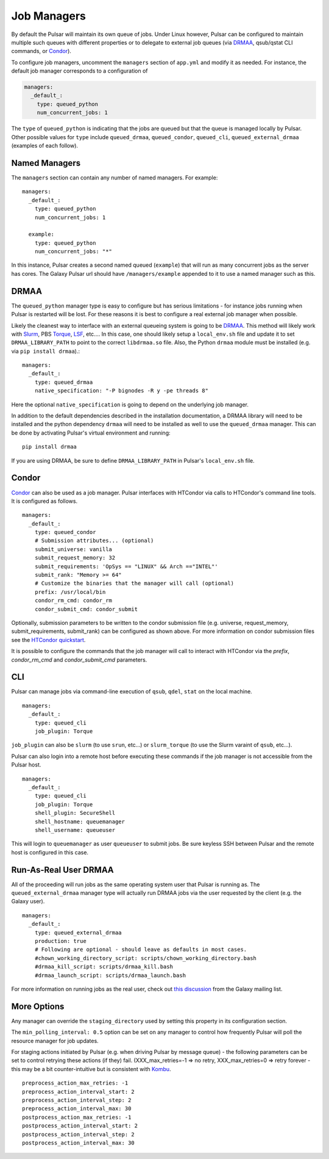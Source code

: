 .. _job_managers:

-------------------------------
Job Managers
-------------------------------

By default the Pulsar will maintain its own queue of jobs. Under Linux
however, Pulsar can be configured to maintain multiple such queues with
different properties or to delegate to external job queues (via DRMAA_,
qsub/qstat CLI commands, or Condor_).

To configure job managers, uncomment the ``managers`` section of ``app.yml``
and modify it as needed. For instance, the default job manager corresponds to
a configuration of 

.. code-block:: YAML

    managers:
      _default_:
        type: queued_python
        num_concurrent_jobs: 1

The ``type`` of ``queued_python`` is indicating that the jobs are queued but
that the queue is managed locally by Pulsar. Other possible values for
``type`` include ``queued_drmaa``, ``queued_condor``, ``queued_cli``,
``queued_external_drmaa`` (examples of each follow).

Named Managers
-------------------------------

The ``managers`` section can contain any number of named managers. For example::

    managers:
      _default_:
        type: queued_python
        num_concurrent_jobs: 1

      example:
        type: queued_python
        num_concurrent_jobs: "*"

In this instance, Pulsar creates a second named queued (``example``) that will
run as many concurrent jobs as the server has cores. The Galaxy Pulsar url
should have ``/managers/example`` appended to it to use a named manager such
as this.

DRMAA
-------------------------------

The ``queued_python`` manager type is easy to configure but has serious
limitations - for instance jobs running when Pulsar is restarted will be lost.
For these reasons it is best to configure a real external job manager when
possible.

Likely the cleanest way to interface with an external queueing system is going
to be DRMAA_. This method will likely work with Slurm_, PBS Torque_, LSF_,
etc.... In this case, one should likely setup a ``local_env.sh`` file and
update it to set ``DRMAA_LIBRARY_PATH`` to point to the correct
``libdrmaa.so`` file. Also, the Python ``drmaa`` module must be installed
(e.g. via ``pip install drmaa``).::

    managers:
      _default_:
        type: queued_drmaa
        native_specification: "-P bignodes -R y -pe threads 8"

Here the optional ``native_specification`` is going to depend on the underlying job
manager.

In addition to the default dependencies described in the installation
documentation, a DRMAA library will need to be installed and the python
dependency ``drmaa`` will need to be installed as well to use the
``queued_drmaa`` manager. This can be done by activating Pulsar's virtual environment and running::

    pip install drmaa

If you are using DRMAA, be sure to define ``DRMAA_LIBRARY_PATH`` in Pulsar's
``local_env.sh`` file.

Condor
-------------------------------

Condor_ can also be used as a job manager. Pulsar interfaces with HTCondor via calls to HTCondor's command line tools. It is configured as
follows.

::

    managers:
      _default_:
        type: queued_condor
        # Submission attributes... (optional)
        submit_universe: vanilla
        submit_request_memory: 32
        submit_requirements: 'OpSys == "LINUX" && Arch =="INTEL"'
        submit_rank: "Memory >= 64"
        # Customize the binaries that the manager will call (optional)
        prefix: /usr/local/bin
        condor_rm_cmd: condor_rm
        condor_submit_cmd: condor_submit

Optionally, submission parameters to be written to the condor submission file (e.g. universe, request_memory, submit_requirements,
submit_rank) can be configured as shown above. For more information on condor submission files see the
`HTCondor quickstart <http://research.cs.wisc.edu/htcondor/quick-start.html>`__.

It is possible to configure the commands that the job manager will call to interact with HTCondor via the `prefix`, `condor_rm_cmd` and
`condor_submit_cmd` parameters.

CLI
-------------------------------

Pulsar can manage jobs via command-line execution of ``qsub``, ``qdel``,
``stat`` on the local machine.

::

    managers:
      _default_:
        type: queued_cli
        job_plugin: Torque

``job_plugin`` can also be ``slurm`` (to use ``srun``, etc...) or
``slurm_torque`` (to use the Slurm varaint of ``qsub``, etc...).

Pulsar can also login into a remote host before executing these commands if
the job manager is not accessible from the Pulsar host.

::

    managers:
      _default_:
        type: queued_cli
        job_plugin: Torque
        shell_plugin: SecureShell
        shell_hostname: queuemanager
        shell_username: queueuser

This will login to ``queuemanager`` as user ``queueuser`` to submit jobs. Be
sure keyless SSH between Pulsar and the remote host is configured in this
case.


Run-As-Real User DRMAA
-------------------------------

All of the proceeding will run jobs as the same operating system user that
Pulsar is running as. The ``queued_external_drmaa`` manager type will actually
run DRMAA jobs via the user requested by the client (e.g. the Galaxy user).

::

    managers:
      _default_:
        type: queued_external_drmaa
        production: true
        # Following are optional - should leave as defaults in most cases.
        #chown_working_directory_script: scripts/chown_working_directory.bash
        #drmaa_kill_script: scripts/drmaa_kill.bash
        #drmaa_launch_script: scripts/drmaa_launch.bash

For more information on running jobs as the real user, check out `this discussion
<http://dev.list.galaxyproject.org/Managing-Data-Locality-tp4662438.html>`__ from
the Galaxy mailing list.

More Options
-------------------------------

Any manager can override the ``staging_directory`` used by setting this
property in its configuration section.

The ``min_polling_interval: 0.5`` option can be set on any manager to control
how frequently Pulsar will poll the resource manager for job updates.

For staging actions initiated by Pulsar (e.g. when driving Pulsar by message queue) - the following parameters can be set to control retrying these actions (if they) fail. (XXX_max_retries=-1 => no retry, XXX_max_retries=0 => retry forever -
this may be a bit counter-intuitive but is consistent with Kombu_.

::

    preprocess_action_max_retries: -1
    preprocess_action_interval_start: 2
    preprocess_action_interval_step: 2
    preprocess_action_interval_max: 30
    postprocess_action_max_retries: -1
    postprocess_action_interval_start: 2
    postprocess_action_interval_step: 2
    postprocess_action_interval_max: 30


.. _DRMAA: http://www.drmaa.org/
.. _Condor: http://research.cs.wisc.edu/htcondor/
.. _Slurm: http://slurm.schedmd.com/
.. _Torque: http://www.adaptivecomputing.com/products/open-source/torque/
.. _LSF: http://www-03.ibm.com/systems/platformcomputing/products/lsf/
.. _Kombu: https://kombu.readthedocs.org/en/latest/
